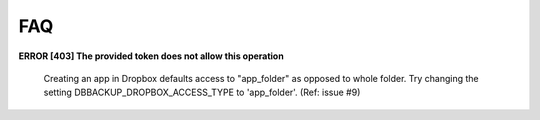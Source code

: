 FAQ
===

**ERROR [403] The provided token does not allow this operation**

   Creating an app in Dropbox defaults access to "app_folder" as opposed
   to whole folder. Try changing the setting DBBACKUP_DROPBOX_ACCESS_TYPE
   to 'app_folder'. (Ref: issue #9)
